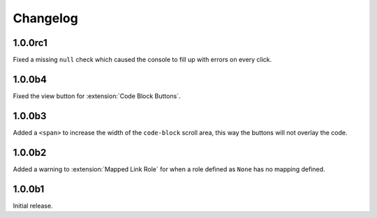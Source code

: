 .. SPDX-FileCopyrightText: 2021 SanderTheDragon <sanderthedragon@zoho.com>
..
.. SPDX-License-Identifier: CC-BY-SA-4.0

#########
Changelog
#########

========
1.0.0rc1
========
Fixed a missing ``null`` check which caused the console to fill up with errors on every click.

=======
1.0.0b4
=======
Fixed the view button for :extension:`Code Block Buttons`.

=======
1.0.0b3
=======
Added a ``<span>`` to increase the width of the ``code-block`` scroll area, this way the buttons will not overlay the code.

=======
1.0.0b2
=======
Added a warning to :extension:`Mapped Link Role` for when a role defined as ``None`` has no mapping defined.

=======
1.0.0b1
=======
Initial release.
